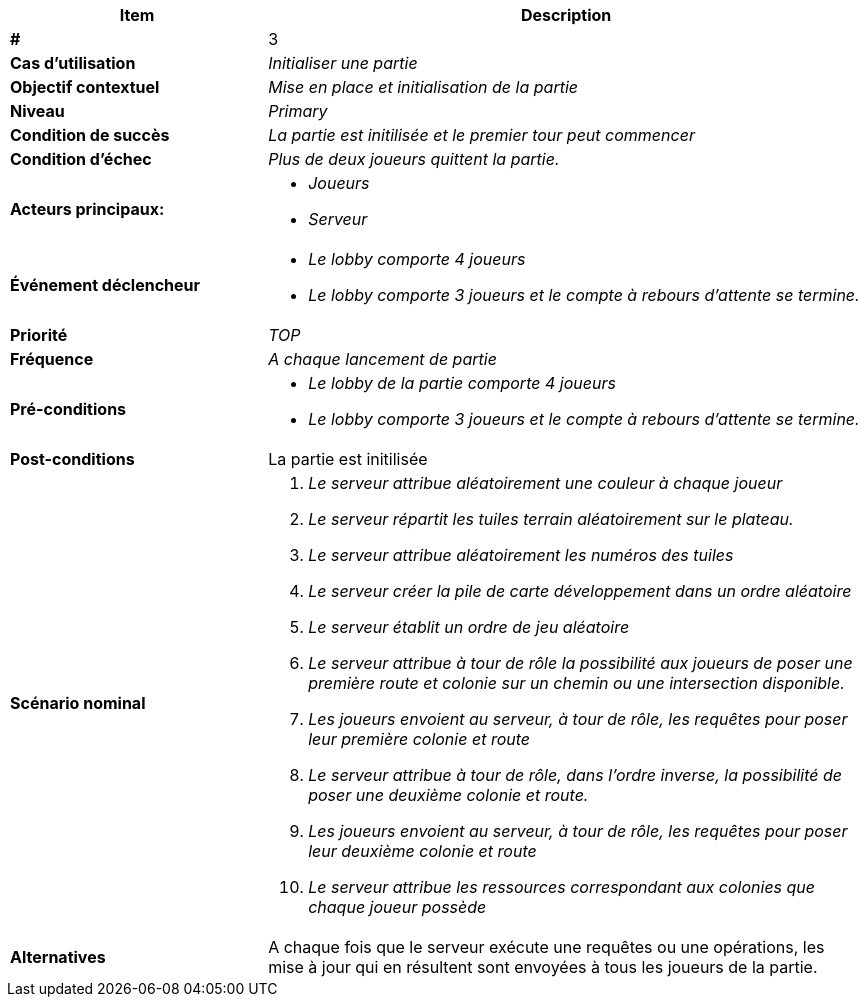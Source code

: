 
[cols="30s,70n",options="header", frame=sides]
|===
| Item | Description

| # 
| 3

| Cas d'utilisation	
| _Initialiser une partie_


| Objectif contextuel
| _Mise en place et initialisation de la partie_

| Niveau
| _Primary_

| Condition de succès
| _La partie est initilisée et le premier tour peut commencer_

| Condition d'échec
| _Plus de deux joueurs quittent la partie._

| Acteurs principaux:
a|* _Joueurs_
* _Serveur_


| Événement déclencheur
a|* _Le lobby  comporte 4 joueurs_
* _Le lobby comporte 3 joueurs et le compte à rebours
d'attente se termine._


| Priorité
| _TOP_

| Fréquence
| _A chaque lancement de partie_

| Pré-conditions
a|* _Le lobby de la partie comporte 4 joueurs_
* _Le lobby comporte 3 joueurs et le compte à rebours
d'attente se termine._

| Post-conditions
| La partie est initilisée


| Scénario nominal
a|
. _Le serveur attribue aléatoirement une couleur à chaque
joueur_
. _Le serveur répartit les tuiles terrain aléatoirement sur
le plateau._
. _Le serveur attribue aléatoirement les numéros des tuiles_
. _Le serveur créer la pile de carte développement dans
un ordre aléatoire_
. _Le serveur établit un ordre de jeu aléatoire_
. _Le serveur attribue à tour de rôle la possibilité
aux joueurs de poser une première route et colonie sur un
chemin ou une intersection disponible._
. _Les joueurs envoient au serveur, à tour de rôle, les
requêtes pour poser leur première colonie et route_
. _Le serveur attribue à tour de rôle, dans l'ordre inverse,
la possibilité de poser une deuxième colonie et route._
. _Les joueurs envoient au serveur, à tour de rôle, les
requêtes pour poser leur deuxième colonie et route_
. _Le serveur attribue les ressources correspondant aux
colonies que chaque joueur possède_

| Alternatives
a| A chaque fois que le serveur exécute une requêtes ou
une opérations, les mise à jour qui en résultent sont
envoyées à tous les joueurs de la partie.

|===






